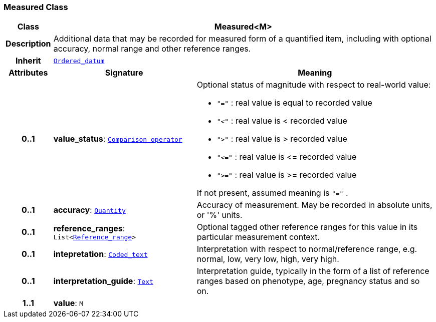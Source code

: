 === Measured Class

[cols="^1,3,5"]
|===
h|*Class*
2+^h|*Measured<M>*

h|*Description*
2+a|Additional data that may be recorded for measured form of a quantified item, including with optional accuracy, normal range and other reference ranges.

h|*Inherit*
2+|`<<_ordered_datum_class,Ordered_datum>>`

h|*Attributes*
^h|*Signature*
^h|*Meaning*

h|*0..1*
|*value_status*: `<<_comparison_operator_enumeration,Comparison_operator>>`
a|Optional status of magnitude with respect to real-world value:

* `"="`   : real value is equal to recorded value
* `"<"`   : real value is < recorded value
* `">"`   : real value is > recorded value
* `"\<="` : real value is \<= recorded value
* `">="` : real value is >= recorded value

If not present, assumed meaning is  `"="` .

h|*0..1*
|*accuracy*: `<<_quantity_class,Quantity>>`
a|Accuracy of measurement. May be recorded in absolute units, or '%' units.

h|*0..1*
|*reference_ranges*: `List<<<_reference_range_class,Reference_range>>>`
a|Optional tagged other reference ranges for this value in its particular measurement context.

h|*0..1*
|*intepretation*: `<<_coded_text_class,Coded_text>>`
a|Interpretation with respect to normal/reference range, e.g. normal, low, very low, high, very high.

h|*0..1*
|*interpretation_guide*: `<<_text_class,Text>>`
a|Interpretation guide, typically in the form of a list of reference ranges based on phenotype, age, pregnancy status and so on.

h|*1..1*
|*value*: `M`
a|
|===
